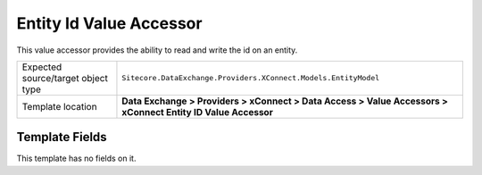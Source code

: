Entity Id Value Accessor
===================================================
This value accessor provides the ability to read and 
write the id on an entity.

.. |object-type-label| replace:: Expected source/target object type
.. |object-type| replace:: ``Sitecore.DataExchange.Providers.XConnect.Models.EntityModel``
.. |template-location| replace:: **Data Exchange > Providers > xConnect > Data Access > Value Accessors > xConnect Entity ID Value Accessor**

+---------------------------+---------------------------------------------------------------------+
| |object-type-label|       | |object-type|                                                       |
+---------------------------+---------------------------------------------------------------------+
| Template location         | |template-location|                                                 |
+---------------------------+---------------------------------------------------------------------+

Template Fields
---------------------------------------------------
This template has no fields on it.

